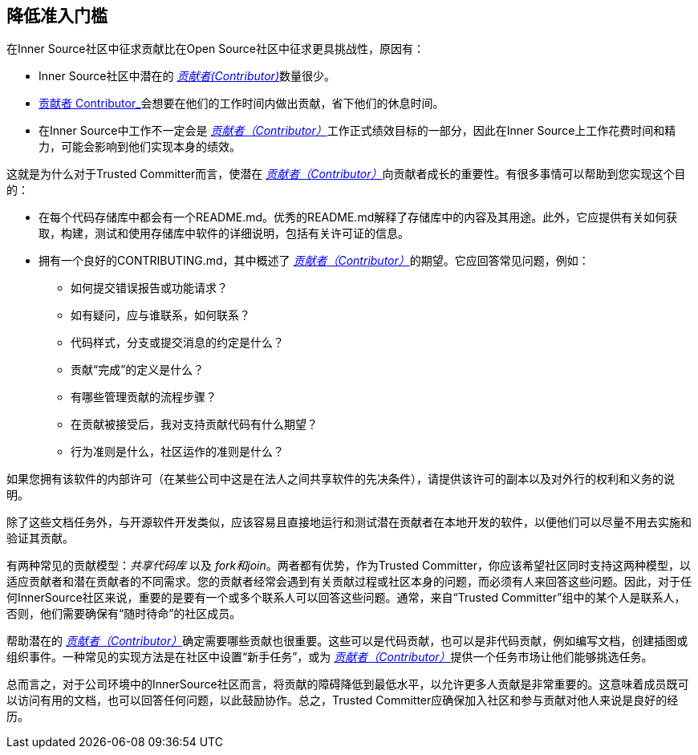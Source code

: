 == 降低准入门槛

在Inner Source社区中征求贡献比在Open Source社区中征求更具挑战性，原因有：

* Inner Source社区中潜在的 https://innersourcecommons.org/resources/learningpath/contributor/index[_贡献者(Contributor)_]数量很少。
* https://innersourcecommons.org/resources/learningpath/contributor/index[贡献者 Contributor_]会想要在他们的工作时间内做出贡献，省下他们的休息时间。
* 在Inner Source中工作不一定会是 https://innersourcecommons.org/resources/learningpath/contributor/index[_贡献者（Contributor）_]工作正式绩效目标的一部分，因此在Inner Source上工作花费时间和精力，可能会影响到他们实现本身的绩效。

这就是为什么对于Trusted Committer而言，使潜在 https://innersourcecommons.org/resources/learningpath/contributor/index[_贡献者（Contributor）_]向贡献者成长的重要性。有很多事情可以帮助到您实现这个目的：

* 在每个代码存储库中都会有一个README.md。优秀的README.md解释了存储库中的内容及其用途。此外，它应提供有关如何获取，构建，测试和使用存储库中软件的详细说明，包括有关许可证的信息。
* 拥有一个良好的CONTRIBUTING.md，其中概述了 https://innersourcecommons.org/resources/learningpath/contributor/index[_贡献者（Contributor）_]的期望。它应回答常见问题，例如：

** 如何提交错误报告或功能请求？
** 如有疑问，应与谁联系，如何联系？
** 代码样式，分支或提交消息的约定是什么？
** 贡献“完成”的定义是什么？
** 有哪些管理贡献的流程步骤？
** 在贡献被接受后，我对支持贡献代码有什么期望？
** 行为准则是什么，社区运作的准则是什么？

如果您拥有该软件的内部许可（在某些公司中这是在法人之间共享软件的先决条件），请提供该许可的副本以及对外行的权利和义务的说明。

除了这些文档任务外，与开源软件开发类似，应该容易且直接地运行和测试潜在贡献者在本地开发的软件，以便他们可以尽量不用去实施和验证其贡献。

有两种常见的贡献模型：_共享代码库_ 以及 _fork和join_。两者都有优势，作为Trusted Committer，你应该希望社区同时支持这两种模型，以适应贡献者和潜在贡献者的不同需求。您的贡献者经常会遇到有关贡献过程或社区本身的问题，而必须有人来回答这些问题。因此，对于任何InnerSource社区来说，重要的是要有一个或多个联系人可以回答这些问题。通常，来自“Trusted Committer”组中的某个人是联系人，否则，他们需要确保有“随时待命”的社区成员。

帮助潜在的 https://innersourcecommons.org/resources/learningpath/contributor/index[_贡献者（Contributor）_]确定需要哪些贡献也很重要。这些可以是代码贡献，也可以是非代码贡献，例如编写文档，创建插图或组织事件。一种常见的实现方法是在社区中设置“新手任务”，或为 https://innersourcecommons.org/resources/learningpath/contributor/index[_贡献者（Contributor）_]提供一个任务市场让他们能够挑选任务。

总而言之，对于公司环境中的InnerSource社区而言，将贡献的障碍降低到最低水平，以允许更多人贡献是非常重要的。这意味着成员既可以访问有用的文档，也可以回答任何问题，以此鼓励协作。总之，Trusted Committer应确保加入社区和参与贡献对他人来说是良好的经历。

